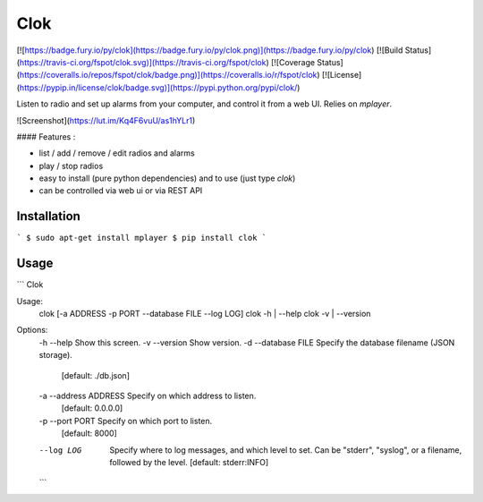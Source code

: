Clok
====

[![https://badge.fury.io/py/clok](https://badge.fury.io/py/clok.png)](https://badge.fury.io/py/clok)
[![Build Status](https://travis-ci.org/fspot/clok.svg)](https://travis-ci.org/fspot/clok)
[![Coverage Status](https://coveralls.io/repos/fspot/clok/badge.png)](https://coveralls.io/r/fspot/clok)
[![License](https://pypip.in/license/clok/badge.svg)](https://pypi.python.org/pypi/clok/)

Listen to radio and set up alarms from your computer, and control it from a web UI. Relies on `mplayer`.

![Screenshot](https://lut.im/Kq4F6vuU/as1hYLr1)

#### Features :

- list / add / remove / edit radios and alarms
- play / stop radios
- easy to install (pure python dependencies) and to use (just type `clok`)
- can be controlled via web ui or via REST API

Installation
------------

```
$ sudo apt-get install mplayer
$ pip install clok
```


Usage
-----

```
Clok

Usage:
  clok [-a ADDRESS -p PORT --database FILE --log LOG]
  clok -h | --help
  clok -v | --version

Options:
  -h --help             Show this screen.
  -v --version          Show version.
  -d --database FILE    Specify the database filename (JSON storage).
                        [default: ./db.json]
  -a --address ADDRESS  Specify on which address to listen.
                        [default: 0.0.0.0]
  -p --port PORT        Specify on which port to listen.
                        [default: 8000]
  --log LOG             Specify where to log messages, and which level to set.
                        Can be "stderr", "syslog", or a filename, followed by the level.
                        [default: stderr:INFO]
  ```



